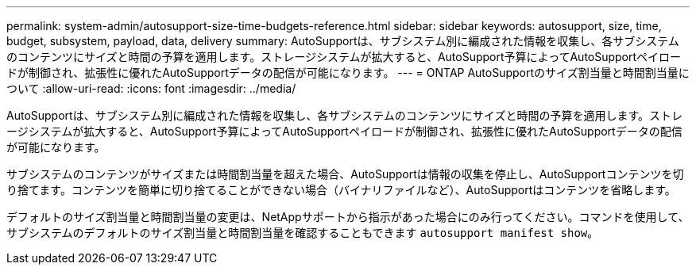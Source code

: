 ---
permalink: system-admin/autosupport-size-time-budgets-reference.html 
sidebar: sidebar 
keywords: autosupport, size, time, budget, subsystem, payload, data, delivery 
summary: AutoSupportは、サブシステム別に編成された情報を収集し、各サブシステムのコンテンツにサイズと時間の予算を適用します。ストレージシステムが拡大すると、AutoSupport予算によってAutoSupportペイロードが制御され、拡張性に優れたAutoSupportデータの配信が可能になります。 
---
= ONTAP AutoSupportのサイズ割当量と時間割当量について
:allow-uri-read: 
:icons: font
:imagesdir: ../media/


[role="lead"]
AutoSupportは、サブシステム別に編成された情報を収集し、各サブシステムのコンテンツにサイズと時間の予算を適用します。ストレージシステムが拡大すると、AutoSupport予算によってAutoSupportペイロードが制御され、拡張性に優れたAutoSupportデータの配信が可能になります。

サブシステムのコンテンツがサイズまたは時間割当量を超えた場合、AutoSupportは情報の収集を停止し、AutoSupportコンテンツを切り捨てます。コンテンツを簡単に切り捨てることができない場合（バイナリファイルなど）、AutoSupportはコンテンツを省略します。

デフォルトのサイズ割当量と時間割当量の変更は、NetAppサポートから指示があった場合にのみ行ってください。コマンドを使用して、サブシステムのデフォルトのサイズ割当量と時間割当量を確認することもできます `autosupport manifest show`。
